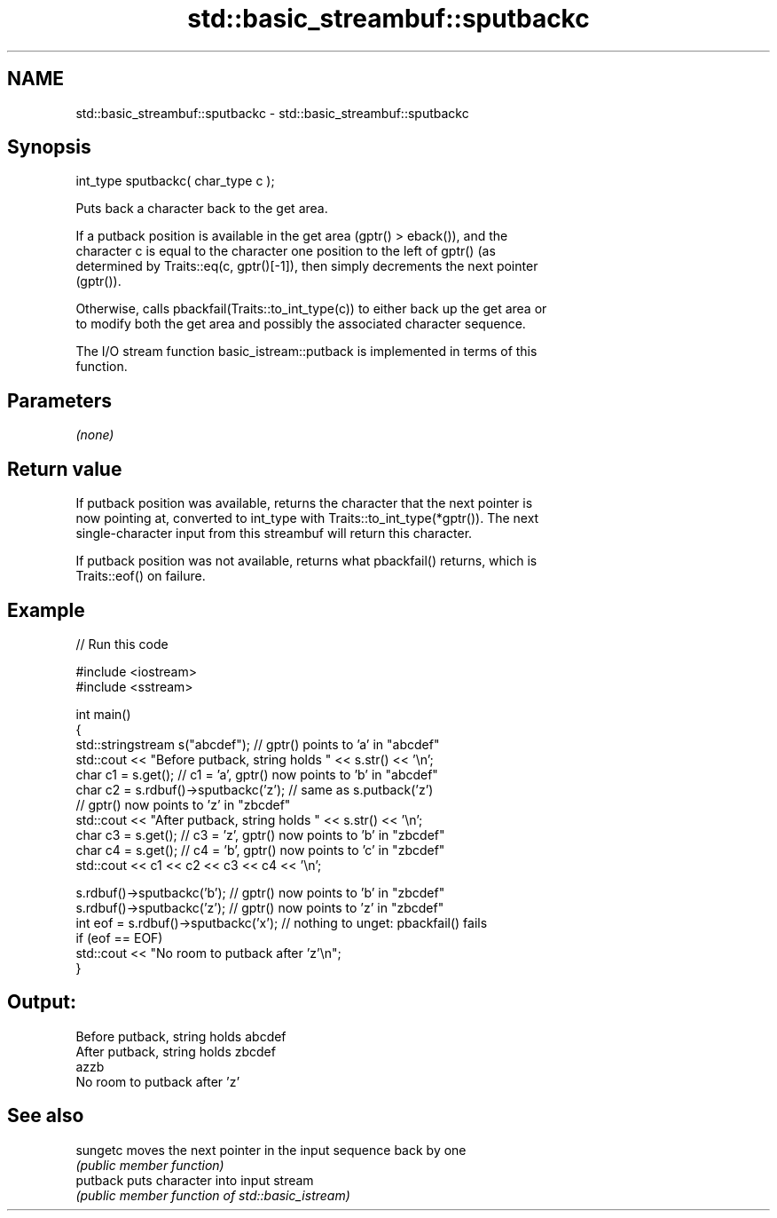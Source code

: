 .TH std::basic_streambuf::sputbackc 3 "2018.03.28" "http://cppreference.com" "C++ Standard Libary"
.SH NAME
std::basic_streambuf::sputbackc \- std::basic_streambuf::sputbackc

.SH Synopsis
   int_type sputbackc( char_type c );

   Puts back a character back to the get area.

   If a putback position is available in the get area (gptr() > eback()), and the
   character c is equal to the character one position to the left of gptr() (as
   determined by Traits::eq(c, gptr()[-1]), then simply decrements the next pointer
   (gptr()).

   Otherwise, calls pbackfail(Traits::to_int_type(c)) to either back up the get area or
   to modify both the get area and possibly the associated character sequence.

   The I/O stream function basic_istream::putback is implemented in terms of this
   function.

.SH Parameters

   \fI(none)\fP

.SH Return value

   If putback position was available, returns the character that the next pointer is
   now pointing at, converted to int_type with Traits::to_int_type(*gptr()). The next
   single-character input from this streambuf will return this character.

   If putback position was not available, returns what pbackfail() returns, which is
   Traits::eof() on failure.

.SH Example

   
// Run this code

 #include <iostream>
 #include <sstream>

 int main()
 {
     std::stringstream s("abcdef"); // gptr() points to 'a' in "abcdef"
     std::cout << "Before putback, string holds " << s.str() << '\\n';
     char c1 = s.get(); // c1 = 'a', gptr() now points to 'b' in "abcdef"
     char c2 = s.rdbuf()->sputbackc('z'); // same as s.putback('z')
                                          // gptr() now points to 'z' in "zbcdef"
     std::cout << "After putback, string holds " << s.str() << '\\n';
     char c3 = s.get(); // c3 = 'z', gptr() now points to 'b' in "zbcdef"
     char c4 = s.get(); // c4 = 'b', gptr() now points to 'c' in "zbcdef"
     std::cout << c1 << c2 << c3 << c4 << '\\n';

     s.rdbuf()->sputbackc('b');  // gptr() now points to 'b' in "zbcdef"
     s.rdbuf()->sputbackc('z');  // gptr() now points to 'z' in "zbcdef"
     int eof = s.rdbuf()->sputbackc('x');  // nothing to unget: pbackfail() fails
     if (eof == EOF)
         std::cout << "No room to putback after 'z'\\n";
 }

.SH Output:

 Before putback, string holds abcdef
 After putback, string holds zbcdef
 azzb
 No room to putback after 'z'

.SH See also

   sungetc moves the next pointer in the input sequence back by one
           \fI(public member function)\fP
   putback puts character into input stream
           \fI(public member function of std::basic_istream)\fP
